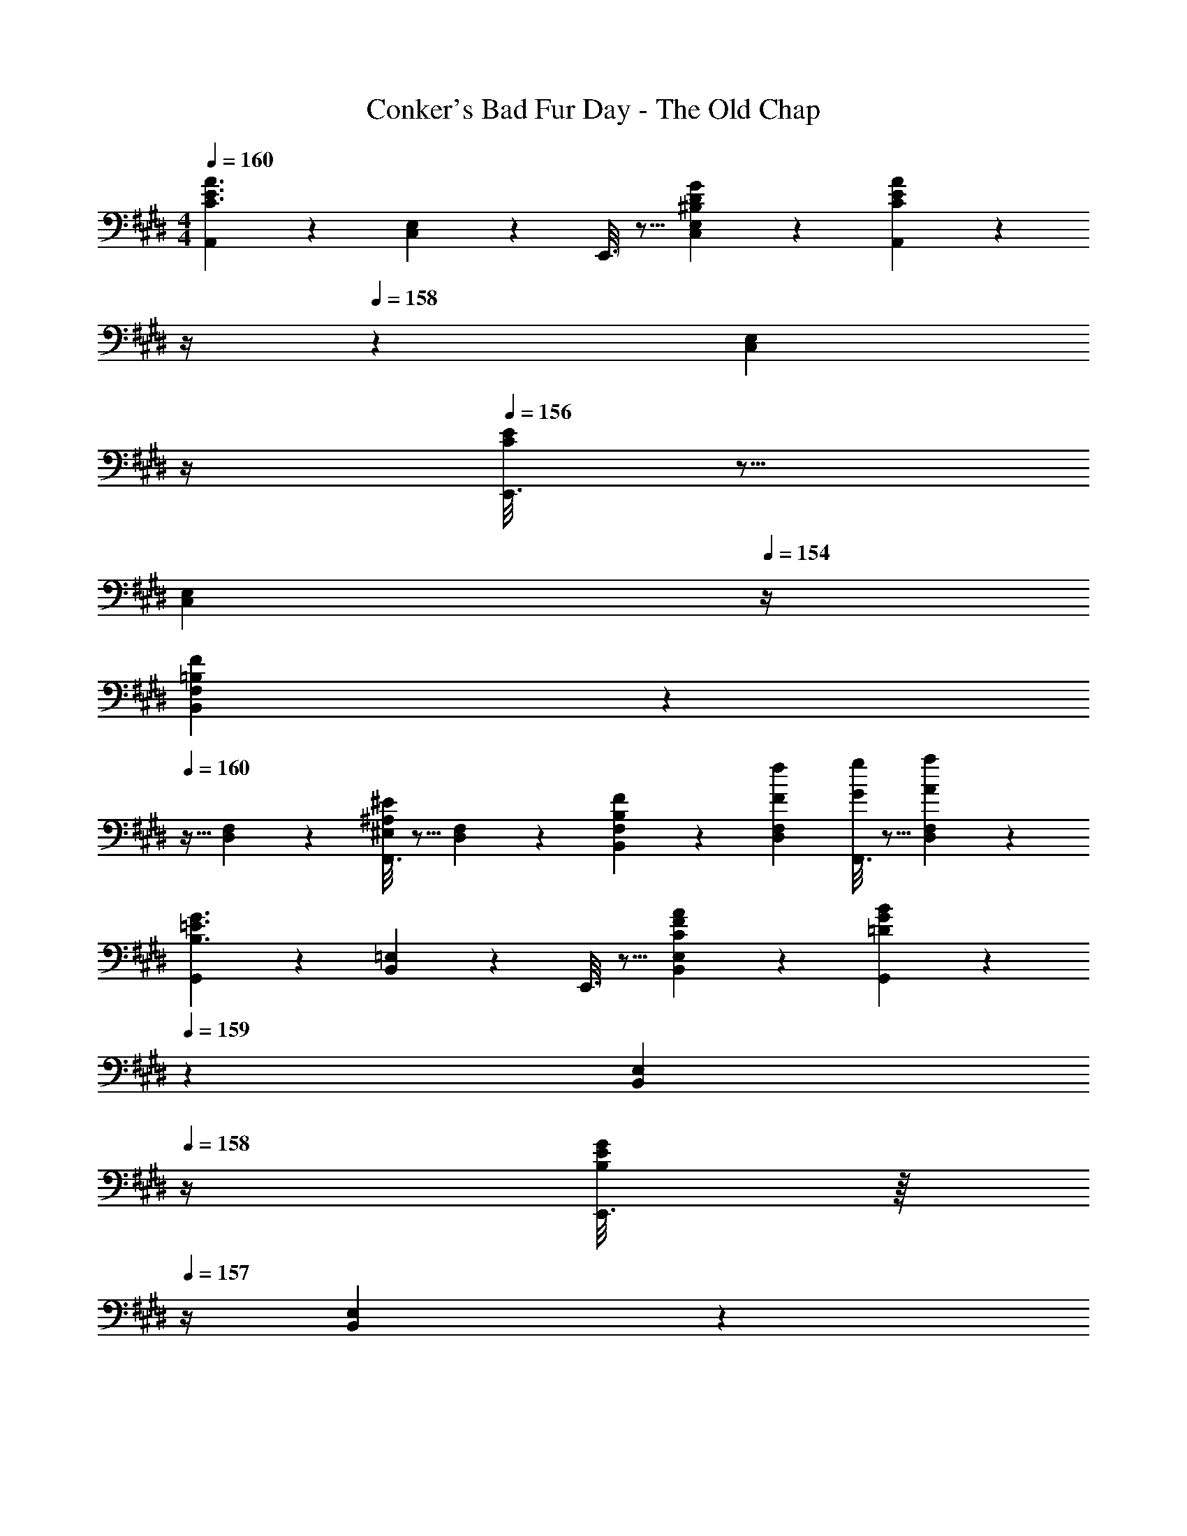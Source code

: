 X: 1
T: Conker's Bad Fur Day - The Old Chap
Z: ABC Generated by Starbound Composer
L: 1/4
M: 4/4
Q: 1/4=160
K: E
[A,,2/9C3/2E3/2A3/2] z89/288 [C,13/28E,13/28] z9/224 E,,3/16 z5/16 [^B,13/28D13/28G13/28C,13/28E,13/28] z/28 [A,,/5C7/18E7/18A7/18] z/70 
Q: 1/4=159
z/4 
Q: 1/4=158
z/28 [z3/14C,13/28E,13/28] 
Q: 1/4=157
z/4 
Q: 1/4=156
[E,,3/16C7/18E7/18] z5/16 
Q: 1/4=155
[z/4C,13/28E,13/28] 
Q: 1/4=154
z/4 
[B,,2/9F,3/7=B,3/7F3/7] z/36 
Q: 1/4=160
z9/32 [D,13/28F,13/28] z9/224 [F,,3/16^E,7/18^A,7/18^E7/18] z5/16 [D,13/28F,13/28] z/28 [B,/6F/6F,/5B,,/5] z/3 [F13/28f13/28D,13/28F,13/28] [F,,3/16G13/28g13/28] z5/16 [A13/28a13/28D,13/28F,13/28] z/28 
[G,,2/9B,3/2=E3/2G3/2] z89/288 [B,,13/28=E,13/28] z9/224 E,,3/16 z5/16 [C13/28F13/28A13/28B,,13/28E,13/28] z/28 [G,,/5=D7/18G7/18B7/18] z/70 
Q: 1/4=159
z2/7 [z3/14B,,13/28E,13/28] 
Q: 1/4=158
z/4 [E,,3/16B,7/18E7/18G7/18] z/16 
Q: 1/4=157
z/4 [B,,13/28E,13/28] z/28 
Q: 1/4=160
[A,,2/9C3/7E3/7A3/7] z89/288 [C,13/28E,13/28] z9/224 [E,,3/16E7/18A7/18c7/18] z5/16 [C,13/28E,13/28] z/28 [E/12A/12C3/28A,,/5] z11/84 
Q: 1/4=159
z/36 e/14 z/126 f/14 z/112 g/14 z3/112 [z3/14a13/28C,13/28E,13/28] 
Q: 1/4=158
z/4 [E,,3/16f13/28] z/16 
Q: 1/4=157
z/4 [e13/28C,13/28E,13/28] z/28 
Q: 1/4=160
[A,,2/9C3/2E3/2A3/2] z89/288 [C,13/28E,13/28] z9/224 E,,3/16 z5/16 [D13/28G13/28B13/28C,13/28E,13/28] z/28 [A,,/5E7/18A7/18c7/18] z/70 
Q: 1/4=159
z/4 
Q: 1/4=158
z/28 [z3/14C,13/28E,13/28] 
Q: 1/4=157
z/4 
Q: 1/4=156
[E,,3/16C7/18E7/18A7/18] z5/16 
Q: 1/4=155
[z/4C,13/28E,13/28] 
Q: 1/4=154
z/4 
[B,,2/9^D3/7F3/7B3/7] z/36 
Q: 1/4=160
z9/32 [D,13/28F,13/28] z9/224 [F,,3/16=D7/18^E7/18^A7/18] z5/16 [D,13/28F,13/28] z/28 [F/6B/6^D/5B,,/5] z/3 [F13/28f13/28D,13/28F,13/28] [F,,3/16G13/28g13/28] z5/16 [=A13/28a13/28D,13/28F,13/28] z/28 
[G,,2/9B,3/7=E3/7G3/7] z89/288 [B,,13/28E,13/28] z9/224 [E,,3/16C7/18F7/18A7/18] z5/16 [B,,13/28E,13/28] z/28 [G,,/5=D47/32G47/32B47/32] z/70 
Q: 1/4=159
z/4 
Q: 1/4=158
z/28 [z3/14B,,13/28E,13/28] 
Q: 1/4=157
z/4 
Q: 1/4=156
E,,3/16 z5/16 
Q: 1/4=155
[z/4B,13/28E13/28G13/28B,,13/28E,13/28] 
Q: 1/4=154
z/4 
[z/4C3/7E3/7A3/7A,,3/7] 
Q: 1/4=160
z11/14 [=A,7/18C7/18E7/18E,,7/18] z11/18 [A,,/5C7/18E7/18A7/18] z3/10 G,,13/28 A,,13/28 z/28 ^A,,13/28 z/28 
[E5/18B,,/2] z/72 ^D2/9 z5/288 [E2/9E,,13/28] z7/288 F/4 z/126 [z55/224G/4D,,13/28] F2/9 z40/1241 [G2/9E,,13/28] z5/252 A/4 z/126 [z61/252B/4C,7/18] ^A2/9 z/28 [z3/14B2/9] c2/9 z/36 [=d2/9B,,7/18] z/36 e2/9 z/36 g2/9 z/36 e/4 
[a5/18=A,,29/28] z/72 g2/9 z5/288 f2/9 z7/288 e/4 z/126 [z55/224f/4E,,] e2/9 z40/1241 d2/9 z5/252 c/4 z/126 [z61/252d/4] c2/9 z/28 [E,/5A,/5C/5B2/9] z/70 [E,/5A,/5C/5=A2/9] z/20 [A,/6C/6E,3/16B2/9] z/12 A2/9 z/36 [A,/6C/6E,/5G2/9] z/12 F/4 
[E5/18B,,/2] z/72 D2/9 z5/288 [E2/9E,,13/28] z7/288 F/4 z/126 [z55/224G/4D,,13/28] F2/9 z40/1241 [G2/9E,,13/28] z5/252 A/4 z/126 [z61/252B/4C,7/18] ^A2/9 z/28 [z3/14B2/9] c2/9 z/36 [d2/9B,,7/18] z/36 e2/9 z/36 g2/9 z/36 e/4 
[E5/18A,,/2] z/72 [z5/24=A2/9] [z/32A,,3/16] [z11/160c13/28] [z/10G,,3/16] [z/10^^F,,3/16] [z/10^F,,3/16] ^E,,/9 z11/447 [z55/224A/4=E,,] c2/9 z40/1241 e13/28 z/28 [z3/14a13/28] 
Q: 1/4=159
z2/7 [z3/14e13/28a13/28C,13/28E,13/28] 
Q: 1/4=158
z/4 [z/4^d13/28g13/28^B,,13/28D,13/28] 
Q: 1/4=157
z/4 [=d13/28^^f13/28=B,,13/28=D,13/28] z/28 
Q: 1/4=160
[F/2F,3/2^A,3/2] z15/28 ^A13/28 z/28 [F,/5A,/5] z9/214 [F,5/24A,5/24] z19/383 [c13/28F,13/28A,13/28] z/28 [F,13/28A,13/28] [e13/28F,13/28A,13/28] z/28 [F,13/28A,13/28] z/28 
[d/2D,/2] [z/32d5/16] [z13/96F,13/28B,13/28] [z/6c5/16] ^B5/28 z/42 [B,,13/28=B] z/28 [F,13/28B,13/28] z/28 D,13/28 z/28 [=A13/28F,13/28B,13/28] [B13/28B,,13/28] z/28 [c13/28F,13/28B,13/28] z/28 
[d/2B,,/2] z/32 [D,13/28F,13/28] z9/224 [c13/28F,,13/28] z/28 [D,13/28F,13/28] z/28 [B13/28B,,13/28] z/28 [D,13/28F,13/28] [A13/28F,,13/28] z/28 [D,13/28F,13/28] z/28 
[E9/2G9/2B9/2] z/32 
[c13/28e13/28] z9/224 [c13/28e13/28] z/28 c2/9 z5/252 e/4 z/126 [e13/28a13/28] z/28 [z3/14c2/9^f2/9] [e2/9a2/9] z/36 [c2/9f2/9] z/36 [^B2/9^e2/9] z/36 [=B13/28=e13/28] z/28 [A,,2/9c/2] z89/288 
[d13/28C,13/28E,13/28] z9/224 [E,,3/16e13/28] z5/16 [A/5C,13/28E,13/28] z3/10 A,,/5 z/70 
Q: 1/4=159
z2/7 [z3/14e13/28C,13/28E,13/28] 
Q: 1/4=158
z/4 [E,,3/16f13/28] z/16 
Q: 1/4=157
z/4 [a13/28C,13/28E,13/28] z/28 
Q: 1/4=160
[^a2/9^A,,2/9] z89/288 
[^^f2/9C,13/28E,13/28] z7/288 a/5 z19/328 E,,3/16 z13/224 e2/9 z40/1241 [f/5C,13/28E,13/28] z3/10 [A,,/5c/4] z/70 
Q: 1/4=159
z/36 e5/28 z11/252 
Q: 1/4=158
z/28 [z3/14C,13/28E,13/28] 
Q: 1/4=157
^A2/9 z/36 
Q: 1/4=156
[E,,3/16c13/28] z5/16 
Q: 1/4=155
[z/4e13/28C,13/28E,13/28] 
Q: 1/4=154
z/4 [B,,2/9d29/28^f29/28] z/36 
Q: 1/4=160
z9/32 
[D,13/28F,13/28] z9/224 F,,3/16 z5/16 [d13/28f13/28D,13/28F,13/28] z/28 [B,,/5c/4e/4] z9/214 [z65/252d9/20f9/20] [z3/14D,13/28F,13/28] [z/4B15/32d15/32] F,,3/16 z5/16 [D,13/28F,13/28] z/28 B,,2/9 z5/72 [d/5f/5] z15/379 
[d/5f/5D,13/28F,13/28] z43/924 [d5/24f5/24] z19/383 [F,,3/16d3/7f3/7] z5/16 [f3/7D,13/28F,13/28d15/28] z/14 [B,,/5c/4e/4] z9/214 [z65/252d9/20f9/20] [z3/14D,13/28F,13/28] [z/4B15/32d15/32] F,,3/16 z5/16 [D,13/28F,13/28] z/28 [B,,2/9d/2] z89/288 
[B13/28D,13/28F,13/28] z9/224 [F,,3/16d13/28] z5/16 [f13/28D,13/28F,13/28] z/28 B,,/5 z3/10 [f13/28D,13/28F,13/28] [F,,3/16d13/28] z5/16 [B13/28D,13/28F,13/28] z/28 [G,,2/9B/2] z89/288 
[G13/28B,,13/28E,13/28] z9/224 [E,,3/16B/4] z13/224 [z57/224d/3] [z3/28G,,13/28B,,13/28] f/9 z/42 ^^f/9 [z37/252g5/8] G,,/5 z3/10 [e13/28B,,13/28E,13/28] [B,,3/16B13/28] z5/16 [G13/28E,13/28G,13/28] z/28 [=A,,2/9^B/2] z89/288 
[c13/28B,,13/28E,13/28] z9/224 [E,,3/16e13/28] z5/16 [E13/28=A13/28B,,13/28E,13/28] z/28 [A,,/5B13/28] z/70 
Q: 1/4=159
z/4 
Q: 1/4=158
z/28 [z3/14c13/28B,,13/28E,13/28] 
Q: 1/4=157
z/4 
Q: 1/4=156
[E,,3/16e13/28] z5/16 
Q: 1/4=155
[z/4E13/28A13/28B,,13/28E,13/28] 
Q: 1/4=154
z/4 [A,,2/9c'5/18] z/36 
Q: 1/4=160
z/24 =a2/9 z5/288 
[^f13/28B,,13/28E,13/28] z9/224 [e3/16E,,3/16] z5/16 [f/5B,,13/28E,13/28] z3/10 [e/5A,,/5] z107/140 [B^B,] [A,,2/9C/2c/2] z89/288 
[B,13/28B13/28C,13/28E,13/28] z9/224 [E,,3/16C13/28c13/28] z5/16 [=A,13/28A13/28C,13/28E,13/28] z/28 A,,/5 z/70 
Q: 1/4=159
z2/7 [z3/14C,13/28E,13/28] 
Q: 1/4=158
z/4 E,,3/16 z/16 
Q: 1/4=157
z/4 [B,13/28B13/28C,13/28E,13/28] z/28 
Q: 1/4=160
[^A,,2/9C/2c/2] z89/288 
[B,13/28B13/28C,13/28E,13/28] z9/224 [E,,3/16C13/28c13/28] z5/16 [E13/28e13/28C,13/28E,13/28] z/28 A,,/5 z/70 
Q: 1/4=159
z/4 
Q: 1/4=158
z/28 [z3/14=D13/28d13/28C,13/28E,13/28] 
Q: 1/4=157
z/4 
Q: 1/4=156
E,,3/16 z5/16 
Q: 1/4=155
[z/4C13/28c13/28C,13/28E,13/28] 
Q: 1/4=154
z/4 [B,,2/9D/2d/2] z/36 
Q: 1/4=160
z9/32 
[D,13/28F,13/28=B,=B] z9/224 F,,3/16 z5/16 [d13/28f13/28D,13/28F,13/28] z/28 [B,,/5c/4e/4] z9/214 [z65/252d9/20f9/20] [z3/14D,13/28F,13/28] [z/4B15/32d15/32] F,,3/16 z5/16 [D,13/28F,13/28] z/28 B,,2/9 z5/72 [d2/9f2/9] z5/288 
[c2/9e2/9D,13/28F,13/28] z7/288 [d/4f/4] z/126 [F,,3/16f13/28a13/28] z5/16 [d2/9f2/9D,13/28F,13/28] z5/252 [z65/252B15/32d15/32] B,,/5 z3/10 [D,13/28F,13/28] [F,,3/16Cc] z5/16 [D,13/28F,13/28] z/28 [D/2d/2G,,/2] z/32 
[C13/28c13/28B,,13/28E,13/28] z9/224 [D13/28d13/28E,,13/28] z/28 [B,,13/28E,13/28B,B] z/28 G,,13/28 z/28 [B,,13/28E,13/28] C,13/28 z/28 ^B,,13/28 z/28 C,/2 z/32 
D,13/28 z9/224 F,13/28 z/28 A,13/28 z/28 [z3/14C,13/28] 
Q: 1/4=159
z/4 
Q: 1/4=158
z/28 [z3/14=B,,13/28] 
Q: 1/4=157
z/4 
Q: 1/4=156
=A,,13/28 z/28 
Q: 1/4=155
[z/4E,,13/28] 
Q: 1/4=154
z/4 [z/4a5/18A,,29/28] 
Q: 1/4=160
z/24 a2/9 z5/288 
g2/9 z7/288 g/4 z/126 [z55/224a/4] a2/9 z40/1241 e2/9 z5/252 e/4 z/126 [z61/252^B/4] B2/9 z/28 [z3/14c2/9] c2/9 z/36 A2/9 z/36 A2/9 z/36 F2/9 z/36 F/4 [G5/18E,5/18] z/72 [G11/24E,11/24] z/36 
[G/4E,/4] z/126 [A13/28F,13/28] z/28 [^A13/28^^F,13/28] z/28 [=B13/28G,13/28] z/2 [^DG^B] [A,,2/9C3/2E3/2=A3/2] z89/288 [C,13/28E,13/28] z9/224 
E,,3/16 z5/16 [^B,13/28D13/28G13/28C,13/28E,13/28] z/28 [A,,/5C7/18E7/18A7/18] z/70 
Q: 1/4=159
z/4 
Q: 1/4=158
z/28 [z3/14C,13/28E,13/28] 
Q: 1/4=157
z/4 
Q: 1/4=156
[E,,3/16C7/18E7/18] z5/16 
Q: 1/4=155
[z/4C,13/28E,13/28] 
Q: 1/4=154
z/4 [B,,2/9^F,3/7=B,3/7F3/7] z/36 
Q: 1/4=160
z9/32 [^D,13/28F,13/28] z9/224 
[F,,3/16^E,7/18^A,7/18^E7/18] z5/16 [D,13/28F,13/28] z/28 [B,/6F/6F,/5B,,/5] z/3 [F13/28f13/28D,13/28F,13/28] [F,,3/16G13/28g13/28] z5/16 [A13/28a13/28D,13/28F,13/28] z/28 [G,,2/9B,3/2=E3/2G3/2] z89/288 [B,,13/28=E,13/28] z9/224 
E,,3/16 z5/16 [C13/28F13/28A13/28B,,13/28E,13/28] z/28 [G,,/5=D7/18G7/18=B7/18] z/70 
Q: 1/4=159
z2/7 [z3/14B,,13/28E,13/28] 
Q: 1/4=158
z/4 [E,,3/16B,7/18E7/18G7/18] z/16 
Q: 1/4=157
z/4 [B,,13/28E,13/28] z/28 
Q: 1/4=160
[A,,2/9C3/7E3/7A3/7] z89/288 [C,13/28E,13/28] z9/224 
[E,,3/16E7/18A7/18c7/18] z5/16 [C,13/28E,13/28] z/28 [E/12A/12C3/28A,,/5] z11/84 
Q: 1/4=159
z/36 e/14 z/126 f/14 z/112 g/14 z3/112 [z3/14a13/28C,13/28E,13/28] 
Q: 1/4=158
z/4 [E,,3/16f13/28] z/16 
Q: 1/4=157
z/4 [e13/28C,13/28E,13/28] z/28 
Q: 1/4=160
[A,,2/9C3/2E3/2A3/2] z89/288 [C,13/28E,13/28] z9/224 
E,,3/16 z5/16 [D13/28G13/28B13/28C,13/28E,13/28] z/28 [A,,/5E7/18A7/18c7/18] z/70 
Q: 1/4=159
z/4 
Q: 1/4=158
z/28 [z3/14C,13/28E,13/28] 
Q: 1/4=157
z/4 
Q: 1/4=156
[E,,3/16C7/18E7/18A7/18] z5/16 
Q: 1/4=155
[z/4C,13/28E,13/28] 
Q: 1/4=154
z/4 [B,,2/9^D3/7F3/7B3/7] z/36 
Q: 1/4=160
z9/32 [D,13/28F,13/28] z9/224 
[F,,3/16=D7/18^E7/18^A7/18] z5/16 [D,13/28F,13/28] z/28 [F/6B/6^D/5B,,/5] z/3 [F13/28f13/28D,13/28F,13/28] [F,,3/16G13/28g13/28] z5/16 [=A13/28a13/28D,13/28F,13/28] z/28 [G,,2/9B,3/7=E3/7G3/7] z89/288 [B,,13/28E,13/28] z9/224 
[E,,3/16C7/18F7/18A7/18] z5/16 [B,,13/28E,13/28] z/28 [G,,/5=D47/32G47/32B47/32] z/70 
Q: 1/4=159
z/4 
Q: 1/4=158
z/28 [z3/14B,,13/28E,13/28] 
Q: 1/4=157
z/4 
Q: 1/4=156
E,,3/16 z5/16 
Q: 1/4=155
[z/4B,13/28E13/28G13/28B,,13/28E,13/28] 
Q: 1/4=154
z/4 [z/4C3/7E3/7A3/7A,,3/7] 
Q: 1/4=160
z11/14 
[=A,7/18C7/18E7/18E,,7/18] z11/18 [C7/18E7/18A7/18A,,7/18] z397/252 [A,,2/9C3/2E3/2A3/2] z89/288 [C,13/28E,13/28] z9/224 
E,,3/16 z5/16 [^B,13/28^D13/28G13/28C,13/28E,13/28] z/28 [A,,/5C7/18E7/18A7/18] z/70 
Q: 1/4=159
z/4 
Q: 1/4=158
z/28 [z3/14C,13/28E,13/28] 
Q: 1/4=157
z/4 
Q: 1/4=156
[E,,3/16C7/18E7/18] z5/16 
Q: 1/4=155
[z/4C,13/28E,13/28] 
Q: 1/4=154
z/4 [B,,2/9F,3/7=B,3/7F3/7] z/36 
Q: 1/4=160
z9/32 [D,13/28F,13/28] z9/224 
[F,,3/16^E,7/18^A,7/18^E7/18] z5/16 [D,13/28F,13/28] z/28 [B,/6F/6F,/5B,,/5] z/3 [F13/28f13/28D,13/28F,13/28] [F,,3/16G13/28g13/28] z5/16 [A13/28a13/28D,13/28F,13/28] z/28 [G,,2/9B,3/2=E3/2G3/2] z89/288 [B,,13/28=E,13/28] z9/224 
E,,3/16 z5/16 [C13/28F13/28A13/28B,,13/28E,13/28] z/28 [G,,/5=D7/18G7/18B7/18] z/70 
Q: 1/4=159
z2/7 [z3/14B,,13/28E,13/28] 
Q: 1/4=158
z/4 [E,,3/16B,7/18E7/18G7/18] z/16 
Q: 1/4=157
z/4 [B,,13/28E,13/28] z/28 
Q: 1/4=160
[A,,2/9C3/7E3/7A3/7] z89/288 [C,13/28E,13/28] z9/224 
[E,,3/16E7/18A7/18c7/18] z5/16 [C,13/28E,13/28] z/28 [E/12A/12C3/28A,,/5] z11/84 
Q: 1/4=159
z/36 e/14 z/126 f/14 z/112 g/14 z3/112 [z3/14a13/28C,13/28E,13/28] 
Q: 1/4=158
z/4 [E,,3/16f13/28] z/16 
Q: 1/4=157
z/4 [e13/28C,13/28E,13/28] z/28 
Q: 1/4=160
[A,,2/9C3/2E3/2A3/2] z89/288 [C,13/28E,13/28] z9/224 
E,,3/16 z5/16 [D13/28G13/28B13/28C,13/28E,13/28] z/28 [A,,/5E7/18A7/18c7/18] z/70 
Q: 1/4=159
z/4 
Q: 1/4=158
z/28 [z3/14C,13/28E,13/28] 
Q: 1/4=157
z/4 
Q: 1/4=156
[E,,3/16C7/18E7/18A7/18] z5/16 
Q: 1/4=155
[z/4C,13/28E,13/28] 
Q: 1/4=154
z/4 [B,,2/9^D3/7F3/7B3/7] z/36 
Q: 1/4=160
z9/32 [D,13/28F,13/28] z9/224 
[F,,3/16=D7/18^E7/18^A7/18] z5/16 [D,13/28F,13/28] z/28 [F/6B/6^D/5B,,/5] z/3 [F13/28f13/28D,13/28F,13/28] [F,,3/16G13/28g13/28] z5/16 [=A13/28a13/28D,13/28F,13/28] z/28 [G,,2/9B,3/7=E3/7G3/7] z89/288 [B,,13/28E,13/28] z9/224 
[E,,3/16C7/18F7/18A7/18] z5/16 [B,,13/28E,13/28] z/28 [G,,/5=D47/32G47/32B47/32] z/70 
Q: 1/4=159
z/4 
Q: 1/4=158
z/28 [z3/14B,,13/28E,13/28] 
Q: 1/4=157
z/4 
Q: 1/4=156
E,,3/16 z5/16 
Q: 1/4=155
[z/4B,13/28E13/28G13/28B,,13/28E,13/28] 
Q: 1/4=154
z/4 [z/4C3/7E3/7A3/7A,,3/7] 
Q: 1/4=160
z11/14 
[=A,7/18C7/18E7/18E,,7/18] z11/18 [A,,/5C7/18E7/18A7/18] z3/10 G,,13/28 A,,13/28 z/28 ^A,,13/28 z/28 [E5/18B,,/2] z/72 ^D2/9 z5/288 [E2/9E,,13/28] z7/288 F/4 z/126 
[z55/224G/4D,,13/28] F2/9 z40/1241 [G2/9E,,13/28] z5/252 A/4 z/126 [z61/252B/4C,7/18] ^A2/9 z/28 [z3/14B2/9] c2/9 z/36 [d2/9B,,7/18] z/36 e2/9 z/36 g2/9 z/36 e/4 [a5/18=A,,29/28] z/72 g2/9 z5/288 f2/9 z7/288 e/4 z/126 
[z55/224f/4E,,] e2/9 z40/1241 d2/9 z5/252 c/4 z/126 [z61/252d/4] c2/9 z/28 [E,/5A,/5C/5B2/9] z/70 [E,/5A,/5C/5=A2/9] z/20 [A,/6C/6E,3/16B2/9] z/12 A2/9 z/36 [A,/6C/6E,/5G2/9] z/12 F/4 [E5/18B,,/2] z/72 D2/9 z5/288 [E2/9E,,13/28] z7/288 F/4 z/126 
[z55/224G/4D,,13/28] F2/9 z40/1241 [G2/9E,,13/28] z5/252 A/4 z/126 [z61/252B/4C,7/18] ^A2/9 z/28 [z3/14B2/9] c2/9 z/36 [d2/9B,,7/18] z/36 e2/9 z/36 g2/9 z/36 e/4 [E5/18A,,/2] z/72 [z5/24=A2/9] [z/32A,,3/16] [z11/160c13/28] [z/10G,,3/16] [z/10^^F,,3/16] [z/10^F,,3/16] ^E,,/9 z11/447 
[z55/224A/4=E,,] c2/9 z40/1241 e13/28 z/28 [z3/14a13/28] 
Q: 1/4=159
z2/7 [z3/14e13/28a13/28C,13/28E,13/28] 
Q: 1/4=158
z/4 [z/4^d13/28g13/28^B,,13/28D,13/28] 
Q: 1/4=157
z/4 [=d13/28^^f13/28=B,,13/28=D,13/28] z/28 
Q: 1/4=160
[F/2F,3/2^A,3/2] z15/28 
^A13/28 z/28 [F,/5A,/5] z9/214 [F,5/24A,5/24] z19/383 [c13/28F,13/28A,13/28] z/28 [F,13/28A,13/28] [e13/28F,13/28A,13/28] z/28 [F,13/28A,13/28] z/28 [d/2D,/2] [z/32d5/16] [z13/96F,13/28B,13/28] [z/6c5/16] ^B5/28 z/42 
[B,,13/28=B] z/28 [F,13/28B,13/28] z/28 D,13/28 z/28 [=A13/28F,13/28B,13/28] [B13/28B,,13/28] z/28 [c13/28F,13/28B,13/28] z/28 [d/2B,,/2] z/32 [D,13/28F,13/28] z9/224 
[c13/28F,,13/28] z/28 [D,13/28F,13/28] z/28 [B13/28B,,13/28] z/28 [D,13/28F,13/28] [A13/28F,,13/28] z/28 [D,13/28F,13/28] z/28 [E9/2G9/2B9/2] z/32 
[c13/28e13/28] z9/224 [c13/28e13/28] z/28 c2/9 z5/252 e/4 z/126 [e13/28a13/28] z/28 [z3/14c2/9^f2/9] [e2/9a2/9] z/36 [c2/9f2/9] z/36 [^B2/9^e2/9] z/36 [=B13/28=e13/28] z/28 [A,,2/9c/2] z89/288 
[d13/28C,13/28E,13/28] z9/224 [E,,3/16e13/28] z5/16 [A/5C,13/28E,13/28] z3/10 A,,/5 z/70 
Q: 1/4=159
z2/7 [z3/14e13/28C,13/28E,13/28] 
Q: 1/4=158
z/4 [E,,3/16f13/28] z/16 
Q: 1/4=157
z/4 [a13/28C,13/28E,13/28] z/28 
Q: 1/4=160
[^a2/9^A,,2/9] z89/288 
[^^f2/9C,13/28E,13/28] z7/288 a/5 z19/328 E,,3/16 z13/224 e2/9 z40/1241 [f/5C,13/28E,13/28] z3/10 [A,,/5c/4] z/70 
Q: 1/4=159
z/36 e5/28 z11/252 
Q: 1/4=158
z/28 [z3/14C,13/28E,13/28] 
Q: 1/4=157
^A2/9 z/36 
Q: 1/4=156
[E,,3/16c13/28] z5/16 
Q: 1/4=155
[z/4e13/28C,13/28E,13/28] 
Q: 1/4=154
z/4 [B,,2/9d29/28^f29/28] z/36 
Q: 1/4=160
z9/32 
[D,13/28F,13/28] z9/224 F,,3/16 z5/16 [d13/28f13/28D,13/28F,13/28] z/28 [B,,/5c/4e/4] z9/214 [z65/252d9/20f9/20] [z3/14D,13/28F,13/28] [z/4B15/32d15/32] F,,3/16 z5/16 [D,13/28F,13/28] z/28 B,,2/9 z5/72 [d/5f/5] z15/379 
[d/5f/5D,13/28F,13/28] z43/924 [d5/24f5/24] z19/383 [F,,3/16d3/7f3/7] z5/16 [f3/7D,13/28F,13/28d15/28] z/14 [B,,/5c/4e/4] z9/214 [z65/252d9/20f9/20] [z3/14D,13/28F,13/28] [z/4B15/32d15/32] F,,3/16 z5/16 [D,13/28F,13/28] z/28 [B,,2/9d/2] z89/288 
[B13/28D,13/28F,13/28] z9/224 [F,,3/16d13/28] z5/16 [f13/28D,13/28F,13/28] z/28 B,,/5 z3/10 [f13/28D,13/28F,13/28] [F,,3/16d13/28] z5/16 [B13/28D,13/28F,13/28] z/28 [G,,2/9B/2] z89/288 
[G13/28B,,13/28E,13/28] z9/224 [E,,3/16B/4] z13/224 [z57/224d/3] [z3/28G,,13/28B,,13/28] f/9 z/42 ^^f/9 [z37/252g5/8] G,,/5 z3/10 [e13/28B,,13/28E,13/28] [B,,3/16B13/28] z5/16 [G13/28E,13/28G,13/28] z/28 [=A,,2/9^B/2] z89/288 
[c13/28B,,13/28E,13/28] z9/224 [E,,3/16e13/28] z5/16 [E13/28=A13/28B,,13/28E,13/28] z/28 [A,,/5B13/28] z/70 
Q: 1/4=159
z/4 
Q: 1/4=158
z/28 [z3/14c13/28B,,13/28E,13/28] 
Q: 1/4=157
z/4 
Q: 1/4=156
[E,,3/16e13/28] z5/16 
Q: 1/4=155
[z/4E13/28A13/28B,,13/28E,13/28] 
Q: 1/4=154
z/4 [A,,2/9c'5/18] z/36 
Q: 1/4=160
z/24 =a2/9 z5/288 
[^f13/28B,,13/28E,13/28] z9/224 [e3/16E,,3/16] z5/16 [f/5B,,13/28E,13/28] z3/10 [e/5A,,/5] z107/140 [B^B,] [A,,2/9C/2c/2] z89/288 
[B,13/28B13/28C,13/28E,13/28] z9/224 [E,,3/16C13/28c13/28] z5/16 [=A,13/28A13/28C,13/28E,13/28] z/28 A,,/5 z/70 
Q: 1/4=159
z2/7 [z3/14C,13/28E,13/28] 
Q: 1/4=158
z/4 E,,3/16 z/16 
Q: 1/4=157
z/4 [B,13/28B13/28C,13/28E,13/28] z/28 
Q: 1/4=160
[^A,,2/9C/2c/2] z89/288 
[B,13/28B13/28C,13/28E,13/28] z9/224 [E,,3/16C13/28c13/28] z5/16 [E13/28e13/28C,13/28E,13/28] z/28 A,,/5 z/70 
Q: 1/4=159
z/4 
Q: 1/4=158
z/28 [z3/14=D13/28d13/28C,13/28E,13/28] 
Q: 1/4=157
z/4 
Q: 1/4=156
E,,3/16 z5/16 
Q: 1/4=155
[z/4C13/28c13/28C,13/28E,13/28] 
Q: 1/4=154
z/4 [B,,2/9D/2d/2] z/36 
Q: 1/4=160
z9/32 
[D,13/28F,13/28=B,=B] z9/224 F,,3/16 z5/16 [d13/28f13/28D,13/28F,13/28] z/28 [B,,/5c/4e/4] z9/214 [z65/252d9/20f9/20] [z3/14D,13/28F,13/28] [z/4B15/32d15/32] F,,3/16 z5/16 [D,13/28F,13/28] z/28 B,,2/9 z5/72 [d2/9f2/9] z5/288 
[c2/9e2/9D,13/28F,13/28] z7/288 [d/4f/4] z/126 [F,,3/16f13/28a13/28] z5/16 [d2/9f2/9D,13/28F,13/28] z5/252 [z65/252B15/32d15/32] B,,/5 z3/10 [D,13/28F,13/28] [F,,3/16Cc] z5/16 [D,13/28F,13/28] z/28 [D/2d/2G,,/2] z/32 
[C13/28c13/28B,,13/28E,13/28] z9/224 [D13/28d13/28E,,13/28] z/28 [B,,13/28E,13/28B,B] z/28 G,,13/28 z/28 [B,,13/28E,13/28] C,13/28 z/28 ^B,,13/28 z/28 C,/2 z/32 
D,13/28 z9/224 F,13/28 z/28 A,13/28 z/28 [z3/14C,13/28] 
Q: 1/4=159
z/4 
Q: 1/4=158
z/28 [z3/14=B,,13/28] 
Q: 1/4=157
z/4 
Q: 1/4=156
=A,,13/28 z/28 
Q: 1/4=155
[z/4E,,13/28] 
Q: 1/4=154
z/4 [z/4a5/18A,,29/28] 
Q: 1/4=160
z/24 a2/9 z5/288 
g2/9 z7/288 g/4 z/126 [z55/224a/4] a2/9 z40/1241 e2/9 z5/252 e/4 z/126 [z61/252^B/4] B2/9 z/28 [z3/14c2/9] c2/9 z/36 A2/9 z/36 A2/9 z/36 F2/9 z/36 F/4 [G5/18E,5/18] z/72 [G11/24E,11/24] z/36 
[G/4E,/4] z/126 [A13/28F,13/28] z/28 [^A13/28^^F,13/28] z/28 [=B13/28G,13/28] z/2 [^DG^B] [A,,2/9C3/2E3/2=A3/2] z89/288 [C,13/28E,13/28] z9/224 
E,,3/16 z5/16 [^B,13/28D13/28G13/28C,13/28E,13/28] z/28 [A,,/5C7/18E7/18A7/18] z/70 
Q: 1/4=159
z/4 
Q: 1/4=158
z/28 [z3/14C,13/28E,13/28] 
Q: 1/4=157
z/4 
Q: 1/4=156
[E,,3/16C7/18E7/18] z5/16 
Q: 1/4=155
[z/4C,13/28E,13/28] 
Q: 1/4=154
z/4 [B,,2/9^F,3/7=B,3/7F3/7] z/36 
Q: 1/4=160
z9/32 [^D,13/28F,13/28] z9/224 
[F,,3/16^E,7/18^A,7/18^E7/18] z5/16 [D,13/28F,13/28] z/28 [B,/6F/6F,/5B,,/5] z/3 [F13/28f13/28D,13/28F,13/28] [F,,3/16G13/28g13/28] z5/16 [A13/28a13/28D,13/28F,13/28] z/28 [G,,2/9B,3/2=E3/2G3/2] z89/288 [B,,13/28=E,13/28] z9/224 
E,,3/16 z5/16 [C13/28F13/28A13/28B,,13/28E,13/28] z/28 [G,,/5=D7/18G7/18=B7/18] z/70 
Q: 1/4=159
z2/7 [z3/14B,,13/28E,13/28] 
Q: 1/4=158
z/4 [E,,3/16B,7/18E7/18G7/18] z/16 
Q: 1/4=157
z/4 [B,,13/28E,13/28] z/28 
Q: 1/4=160
[A,,2/9C3/7E3/7A3/7] z89/288 [C,13/28E,13/28] z9/224 
[E,,3/16E7/18A7/18c7/18] z5/16 [C,13/28E,13/28] z/28 [E/12A/12C3/28A,,/5] z11/84 
Q: 1/4=159
z/36 e/14 z/126 f/14 z/112 g/14 z3/112 [z3/14a13/28C,13/28E,13/28] 
Q: 1/4=158
z/4 [E,,3/16f13/28] z/16 
Q: 1/4=157
z/4 [e13/28C,13/28E,13/28] z/28 
Q: 1/4=160
[A,,2/9C3/2E3/2A3/2] z89/288 [C,13/28E,13/28] z9/224 
E,,3/16 z5/16 [D13/28G13/28B13/28C,13/28E,13/28] z/28 [A,,/5E7/18A7/18c7/18] z/70 
Q: 1/4=159
z/4 
Q: 1/4=158
z/28 [z3/14C,13/28E,13/28] 
Q: 1/4=157
z/4 
Q: 1/4=156
[E,,3/16C7/18E7/18A7/18] z5/16 
Q: 1/4=155
[z/4C,13/28E,13/28] 
Q: 1/4=154
z/4 [B,,2/9^D3/7F3/7B3/7] z/36 
Q: 1/4=160
z9/32 [D,13/28F,13/28] z9/224 
[F,,3/16=D7/18^E7/18^A7/18] z5/16 [D,13/28F,13/28] z/28 [F/6B/6^D/5B,,/5] z/3 [F13/28f13/28D,13/28F,13/28] [F,,3/16G13/28g13/28] z5/16 [=A13/28a13/28D,13/28F,13/28] z/28 [G,,2/9B,3/7=E3/7G3/7] z89/288 [B,,13/28E,13/28] z9/224 
[E,,3/16C7/18F7/18A7/18] z5/16 [B,,13/28E,13/28] z/28 [G,,/5=D47/32G47/32B47/32] z3/10 [B,,13/28E,13/28] E,,3/16 z5/16 [B,13/28E13/28G13/28B,,13/28E,13/28] z/28 [C3/7E3/7A3/7A,,3/7] z17/28 
[=A,7/18C7/18E7/18E,,7/18] z11/18 [C7/18E7/18A7/18A,,7/18] 
